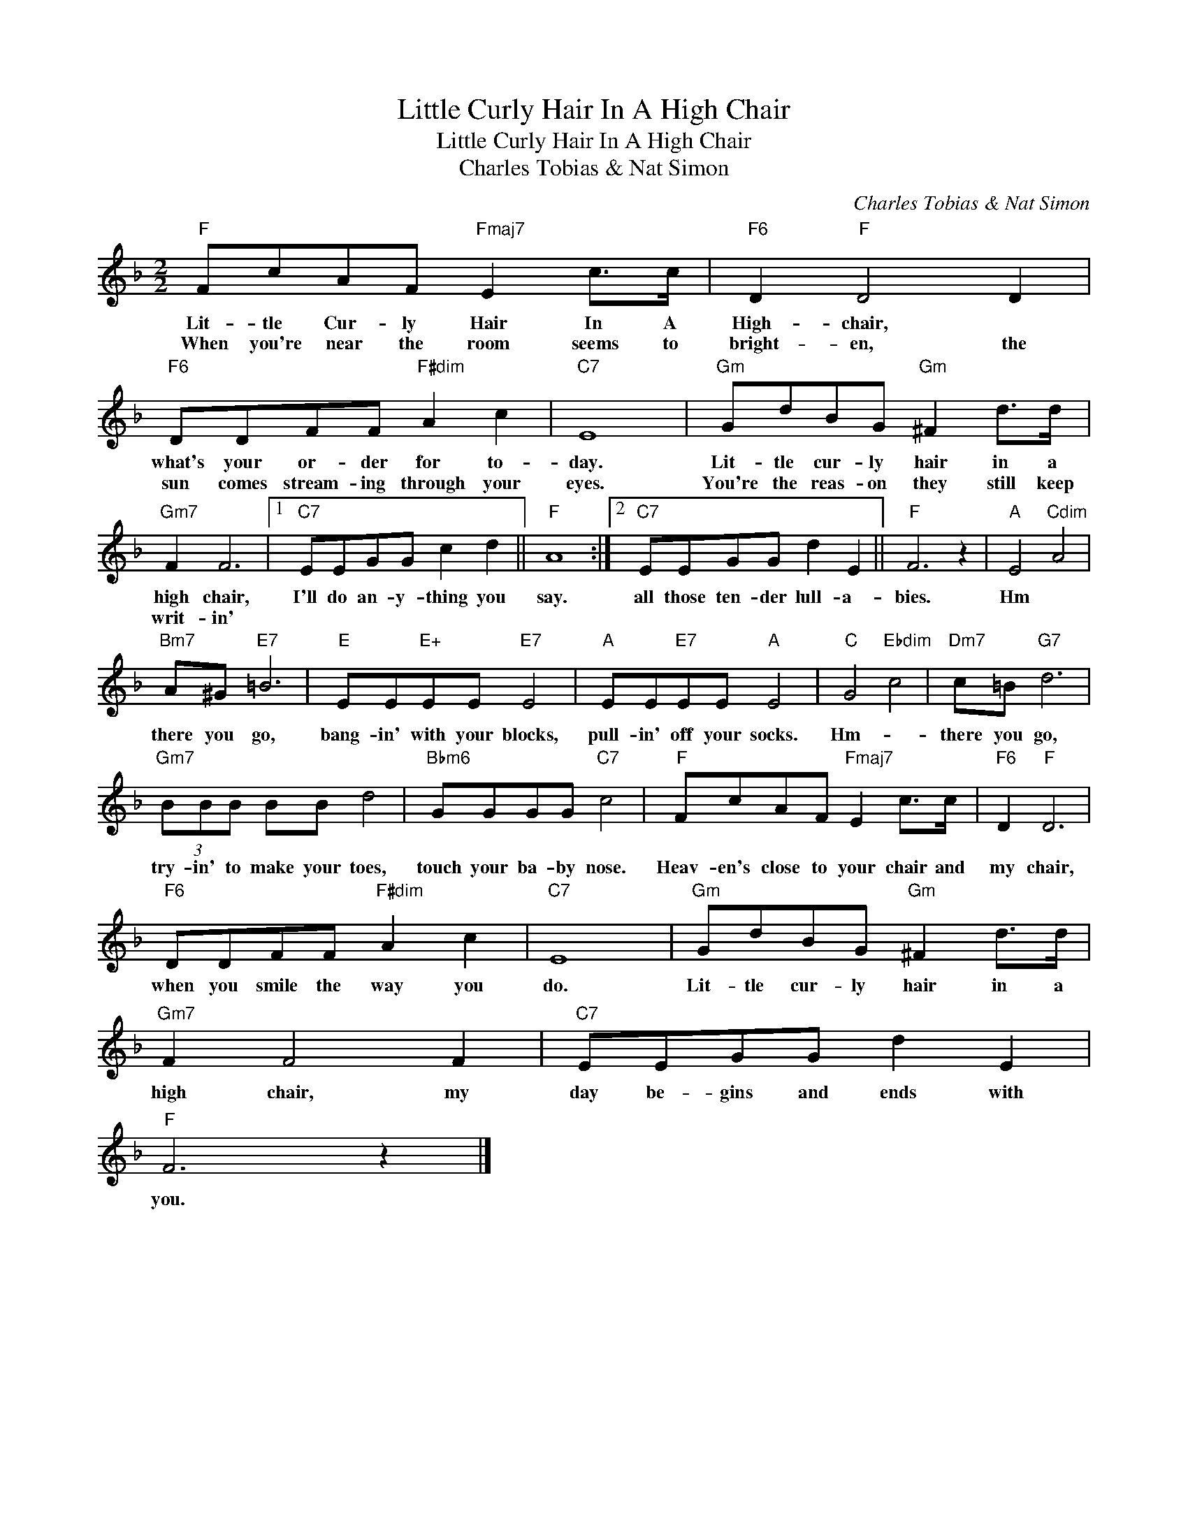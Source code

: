 X:1
T:Little Curly Hair In A High Chair
T:Little Curly Hair In A High Chair
T:Charles Tobias & Nat Simon
C:Charles Tobias & Nat Simon
Z:All Rights Reserved
L:1/8
M:2/2
K:F
V:1 treble 
%%MIDI program 40
%%MIDI control 7 100
%%MIDI control 10 64
V:1
"F" FcAF"Fmaj7" E2 c>c |"F6" D2"F" D4 D2 |"F6" DDFF"F#dim" A2 c2 |"C7" E8 |"Gm" GdBG"Gm" ^F2 d>d | %5
w: Lit- tle Cur- ly Hair In A|High- chair, *|what's your or- der for to-|day.|Lit- tle cur- ly hair in a|
w: When you're near the room seems to|bright- en, the|sun comes stream- ing through your|eyes.|You're the reas- on they still keep|
"Gm7" F2 F6 |1"C7" EEGG c2 d2 ||"F" A8 :|2"C7" EEGG d2 E2 ||"F" F6 z2 |"A" E4"Cdim" A4 | %11
w: high chair,|I'll do an- y- thing you|say.|all those ten- der lull- a-|bies.|Hm *|
w: writ- in'||||||
"Bm7" A^G"E7" =B6 |"E" EE"E+"EE"E7" E4 |"A" EE"E7"EE"A" E4 |"C" G4"Ebdim" c4 |"Dm7" c=B"G7" d6 | %16
w: there you go,|bang- in' with your blocks,|pull- in' off your socks.|Hm- *|there you go,|
w: |||||
"Gm7" (3BBB BB d4 |"Bbm6" GGGG"C7" c4 |"F" FcAF"Fmaj7" E2 c>c |"F6" D2"F" D6 | %20
w: try- in' to make your toes,|touch your ba- by nose.|Heav- en's close to your chair and|my chair,|
w: ||||
"F6" DDFF"F#dim" A2 c2 |"C7" E8 |"Gm" GdBG"Gm" ^F2 d>d |"Gm7" F2 F4 F2 |"C7" EEGG d2 E2 | %25
w: when you smile the way you|do.|Lit- tle cur- ly hair in a|high chair, my|day be- gins and ends with|
w: |||||
"F" F6 z2 |] %26
w: you.|
w: |


